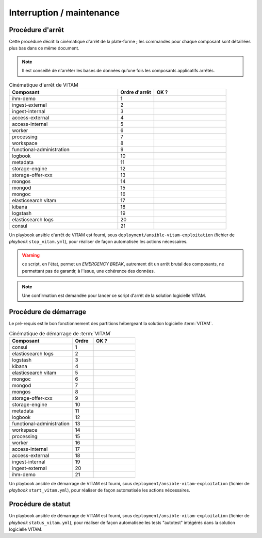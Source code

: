 Interruption / maintenance
##########################


Procédure d'arrêt
=================

Cette procédure décrit la cinématique d'arrêt de la plate-forme ; les commandes pour chaque composant sont détaillées plus bas dans ce même document.


.. note:: Il est conseillé de n'arrêter les bases de données qu'une fois les composants applicatifs arrêtés.

.. csv-table:: Cinématique d'arrêt de VITAM
   :header: "Composant", "Ordre d'arrêt","OK ?"
   :widths: 15, 5,10

   "ihm-demo","1",""
   "ingest-external","2",""
   "ingest-internal","3",""
   "access-external","4",""
   "access-internal","5",""
   "worker","6",""
   "processing","7",""
   "workspace","8",""
   "functional-administration","9",""
   "logbook","10",""
   "metadata","11",""
   "storage-engine","12",""
   "storage-offer-xxx","13",""
   "mongos","14",""
   "mongod","15",""
   "mongoc","16",""
   "elasticsearch vitam","17",""
   "kibana","18",""
   "logstash","19",""
   "elasticsearch logs","20",""
   "consul","21",""


Un playbook ansible d'arrêt de VITAM est fourni, sous ``deployment/ansible-vitam-exploitation``  (fichier de *playbook* ``stop_vitam.yml``), pour réaliser de façon automatisée les actions nécessaires.

.. warning:: ce script, en l'état, permet un `EMERGENCY BREAK`, autrement dit un arrêt brutal des composants, ne permettant pas de garantir, à l'issue, une cohérence  des données.

.. note:: Une confirmation est demandée pour lancer ce script d'arrêt de la solution logicielle VITAM.

Procédure de démarrage
======================

Le pré-requis est le bon fonctionnement des partitions hébergeant la solution logicielle :term:`VITAM`.

.. csv-table:: Cinématique de démarrage de :term:`VITAM`
   :header: "Composant", "Ordre","OK ?"
   :widths: 15, 5,10

   "consul","1",""
   "elasticsearch logs","2",""
   "logstash","3",""
   "kibana","4",""
   "elasticsearch vitam","5",""
   "mongoc","6",""
   "mongod","7",""
   "mongos","8",""
   "storage-offer-xxx","9",""
   "storage-engine","10",""
   "metadata","11",""
   "logbook","12",""
   "functional-administration","13",""
   "workspace","14",""
   "processing","15",""
   "worker","16",""
   "access-internal","17",""
   "access-external","18",""
   "ingest-internal","19",""
   "ingest-external","20",""
   "ihm-demo","21",""

Un playbook ansible de démarrage de VITAM est fourni, sous ``deployment/ansible-vitam-exploitation`` (fichier de *playbook* ``start_vitam.yml``), pour réaliser de façon automatisée les actions nécessaires.

Procédure de statut
======================

Un playbook ansible de démarrage de VITAM est fourni, sous ``deployment/ansible-vitam-exploitation`` (fichier de *playbook* ``status_vitam.yml``), pour réaliser de façon automatisée les tests "autotest" intégérés dans la solution logicielle VITAM.

